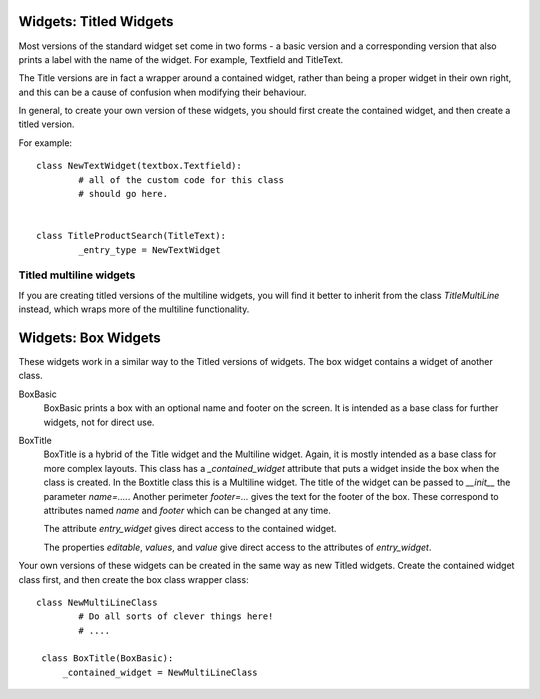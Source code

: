Widgets: Titled Widgets
***********************

Most versions of the standard widget set come in two forms - a basic version and a corresponding version that also prints a label with the name of the widget.  For example, Textfield and TitleText.

The Title versions are in fact a wrapper around a contained widget, rather than being a proper widget in their own right, and this can be a cause of confusion when modifying their behaviour.  

In general, to create your own version of these widgets, you should first create the contained widget, and then create a titled version.

For example::

	class NewTextWidget(textbox.Textfield):
		# all of the custom code for this class
		# should go here.
		
	
	class TitleProductSearch(TitleText):
		_entry_type = NewTextWidget
		

Titled multiline widgets
++++++++++++++++++++++++

If you are creating titled versions of the multiline widgets, you will find it better to inherit from the class `TitleMultiLine` instead, which wraps more of the multiline functionality.


Widgets: Box Widgets
********************

These widgets work in a similar way to the Titled versions of widgets.  The box widget contains a widget of another class.  


BoxBasic
   BoxBasic prints a box with an optional name and footer on the screen.  It is intended as a base class for further widgets, not for direct use.
  
BoxTitle
    BoxTitle is a hybrid of the Title widget and the Multiline widget.  Again, it is mostly intended as a base class for more complex layouts.  This class has a `_contained_widget` attribute that puts a widget inside the box when the class is created.  In the Boxtitle class this is a Multiline widget.  The title of the widget can be passed to `__init__` the parameter `name=....`.  Another perimeter  `footer=...` gives the text for the footer of the box.  These correspond to attributes named `name` and `footer` which can be changed at any time. 
    
    The attribute `entry_widget` gives direct access to the contained widget.
    
    The properties `editable`, `values`, and `value` give direct access to the attributes of `entry_widget`.
	
Your own versions of these widgets can be created in the same way as new Titled widgets.  Create the contained widget class first, and then create the box class wrapper class::

	class NewMultiLineClass
		# Do all sorts of clever things here!
		# ....

	 class BoxTitle(BoxBasic):
	     _contained_widget = NewMultiLineClass
		 
	 
